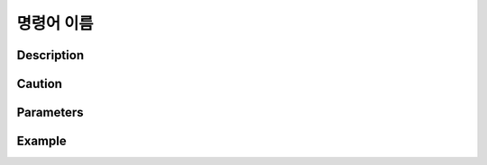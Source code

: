명령어 이름
^^^^^^^^^^^^^

Description
"""""""""""""

Caution
"""""""""""""

Parameters
"""""""""""""


Example
"""""""""""""